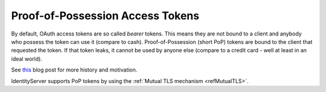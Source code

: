 Proof-of-Possession Access Tokens
=================================
By default, OAuth access tokens are so called *bearer* tokens. This means they are not bound to a client and anybody who possess the token can use it (compare to cash).
Proof-of-Possession (short PoP) tokens are bound to the client that requested the token. If that token leaks, it cannot be used by anyone else (compare to a credit card - well at least in an ideal world).

See `this <https://leastprivilege.com/2020/01/15/oauth-2-0-the-long-road-to-proof-of-possession-access-tokens/>`_ blog post for more history and motivation.

IdentityServer supports PoP tokens by using the :ref:`Mutual TLS mechanism <refMutualTLS>`.